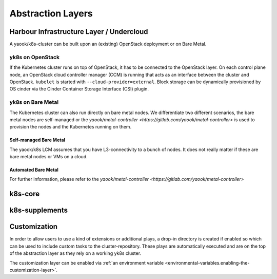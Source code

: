 Abstraction Layers
==================

Harbour Infrastructure Layer / Undercloud
-----------------------------------------

A yaook/k8s-cluster can be built upon an (existing) OpenStack deployment or
on Bare Metal.

yk8s on OpenStack
~~~~~~~~~~~~~~~~~

If the Kubernetes cluster runs on top of OpenStack,
it has to be connected to the OpenStack layer.
On each control plane node, an OpenStack cloud controller manager (CCM)
is running that acts as an interface between the cluster and OpenStack.
``kubelet`` is started with ``--cloud-provider=external``.
Block storage can be dynamically provisioned by OS cinder via the
Cinder Container Storage Interface (CSI) plugin.

yk8s on Bare Metal
~~~~~~~~~~~~~~~~~~

The Kubernetes cluster can also run directly on bare metal nodes.
We differentiate two different scenarios,
the bare metal nodes are self-managed or the `yaook/metal-controller <https://gitlab.com/yaook/metal-controller>`
is used to provision the nodes and the Kubernetes running on them.

Self-managed Bare Metal
^^^^^^^^^^^^^^^^^^^^^^^

The yaook/k8s LCM assumes that you have L3-connectivity to a bunch of nodes.
It does not really matter if these are bare metal nodes or VMs on a cloud.

Automated Bare Metal
^^^^^^^^^^^^^^^^^^^^

For further information, please refer to the
`yaook/metal-controller <https://gitlab.com/yaook/metal-controller>`

.. _abstraction-layers.k8s-core:

k8s-core
--------

.. _abstraction-layers.k8s-supplements:

k8s-supplements
---------------

.. _abstraction-layers.customization:

Customization
-------------

In order to allow users to use a kind of extensions or additional plays,
a drop-in directory is created if enabled so which can be used to
include custom tasks to the cluster-repository. These plays are
automatically executed and are on the top of the abstraction layer as
they rely on a working yk8s cluster.

The customization layer can be enabled via
:ref:`an environment variable <environmental-variables.enabling-the-customization-layer>`.